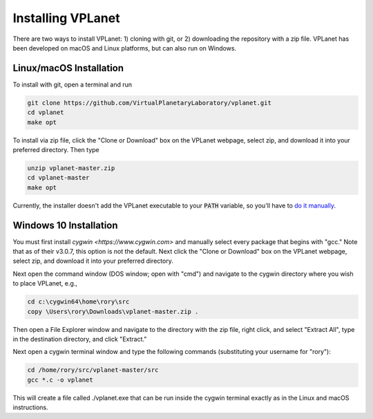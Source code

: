 Installing VPLanet
==================

There are two ways to install VPLanet: 1) cloning with git, or 2) downloading
the repository with a zip file. VPLanet has been developed on macOS and Linux
platforms, but can also run on Windows.

Linux/macOS Installation
------------------------

To install with git, open a terminal and run

.. code-block:: bash

   git clone https://github.com/VirtualPlanetaryLaboratory/vplanet.git
   cd vplanet
   make opt

To install via zip file, click the "Clone or Download" box on the VPLanet webpage,
select zip, and download it into your preferred directory. Then type

.. code-block:: bash

   unzip vplanet-master.zip
   cd vplanet-master
   make opt

Currently, the installer doesn't add the VPLanet executable to your :code:`PATH` variable, so
you'll have to `do it manually <https://stackoverflow.com/questions/14637979/how-to-permanently-set-path-on-linux-unix>`_.

Windows 10 Installation
--------------------

You must first install `cygwin <https://www.cygwin.com>` and manually select
every package that begins with "gcc." Note that as of their v3.0.7, this option
is not the default. Next click the "Clone or Download" box on the VPLanet webpage,
select zip, and download it into your preferred directory.

Next open the command window (DOS window; open with "cmd") and navigate to the
cygwin directory where you wish to place VPLanet, e.g.,

.. code-block:: bash

    cd c:\cygwin64\home\rory\src
    copy \Users\rory\Downloads\vplanet-master.zip .

Then open a File Explorer window and navigate to the directory with the zip file,
right click, and select "Extract All", type in the destination directory, and
click "Extract."

Next open a cygwin terminal window and type the following commands (substituting your username for "rory"):

.. code-block:: bash

  cd /home/rory/src/vplanet-master/src
  gcc *.c -o vplanet

This will create a file called ./vplanet.exe that can be run inside the cygwin terminal
exactly as in the Linux and macOS instructions.
